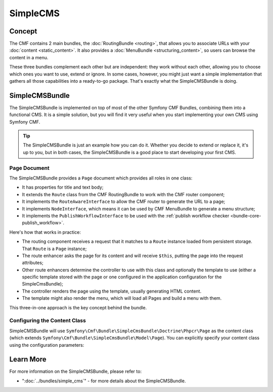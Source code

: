 .. index::
    single: SimpleCMS; Getting Started
    single: CmfSimpleCMSBundle

SimpleCMS
=========

Concept
-------

The CMF contains 2 main bundles, the :doc:`RoutingBundle <routing>`, that
allows you to associate URLs with your :doc:`content <static_content>`. It
also provides a :doc:`MenuBundle <structuring_content>`, so users can browse
the content in a menu.

These three bundles complement each other but are independent: they work
without each other, allowing you to choose which ones you want to use, extend
or ignore. In some cases, however, you might just want a simple implementation
that gathers all those capabilities into a ready-to-go package. That's exactly
what the SimpleCMSBundle is doing.

SimpleCMSBundle
---------------

The SimpleCMSBundle is implemented on top of most of the other Symfony CMF
Bundles, combining them into a functional CMS. It is a simple solution, but you
will find it very useful when you start implementing your own CMS using
Symfony CMF.

.. tip::

    The SimpleCMSBundle is just an example how you can do it. Whether you
    decide to extend or replace it, it's up to you, but in both cases, the
    SimpleCMSBundle is a good place to start developing your first CMS.

Page Document
~~~~~~~~~~~~~

The SimpleCMSBundle provides a ``Page`` document which provides all roles in
one class:

* It has properties for title and text body;
* It extends the ``Route`` class from the CMF RoutingBundle to work with the
  CMF router component;
* It implements the ``RouteAwareInterface`` to allow the CMF router to
  generate the URL to a page;
* It implements ``NodeInterface``, which means it can be used by
  CMF MenuBundle to generate a menu structure;
* It implements the ``PublishWorkflowInterface`` to be used with the
  :ref:`publish workflow checker <bundle-core-publish_workflow>`.

Here's how that works in practice:

* The routing component receives a request that it matches to a ``Route``
  instance loaded from persistent storage. That ``Route`` is a ``Page``
  instance;
* The route enhancer asks the page for its content and will receive ``$this``,
  putting the page into the request attributes;
* Other route enhancers determine the controller to use with this class
  and optionally the template to use (either a specific template stored with
  the page or one configured in the application configuration for the
  SimpleCmsBundle);
* The controller renders the page using the template, usually generating
  HTML content.
* The template might also render the menu, which will load all Pages and
  build a menu with them.

This three-in-one approach is the key concept behind the bundle.

Configuring the Content Class
~~~~~~~~~~~~~~~~~~~~~~~~~~~~~

SimpleCMSBundle will use
``Symfony\Cmf\Bundle\SimpleCmsBundle\Doctrine\Phpcr\Page`` as the content
class (which extends ``Symfony\Cmf\Bundle\SimpleCmsBundle\Model\Page``). You
can explicitly specify your content class using the configuration parameters:

.. configuration-block::

    .. code-block:: yaml

        # app/config/config.yml
        cmf_simple_cms:
            # defaults to Symfony\Cmf\Bundle\SimpleCmsBundle\Doctrine\Phpcr\Page (see above)
            document_class: ~

    .. code-block:: xml

        <!-- app/config/config.xml -->
        <?xml version="1.0" encoding="UTF-8" ?>

        <container xmlns="http://cmf.symfony.com/schema/dic/services"
            xmlns:xsi="http://www.w3.org/2001/XMLSchema-instance">

            <!-- document-class: defaults to Symfony\Cmf\Bundle\SimpleCmsBundle\Doctrine\Phpcr\Page (see above) -->
            <config xmlns="http://cmf.symfony.com/schema/dic/simplecms"
                document-class="null"
            />
        </container>

    .. code-block:: php

        // app/config/config.php
        $container->loadFromExtension('cmf_simple_cms', array(
            // defaults to Symfony\Cmf\Bundle\SimpleCmsBundle\Document\Page or MultilangPage (see above)
            'document_class' => null,
        ));

Learn More
----------

For more information on the SimpleCMSBundle, please refer to:

* ":doc:`../bundles/simple_cms`" - for more details about the SimpleCMSBundle.

